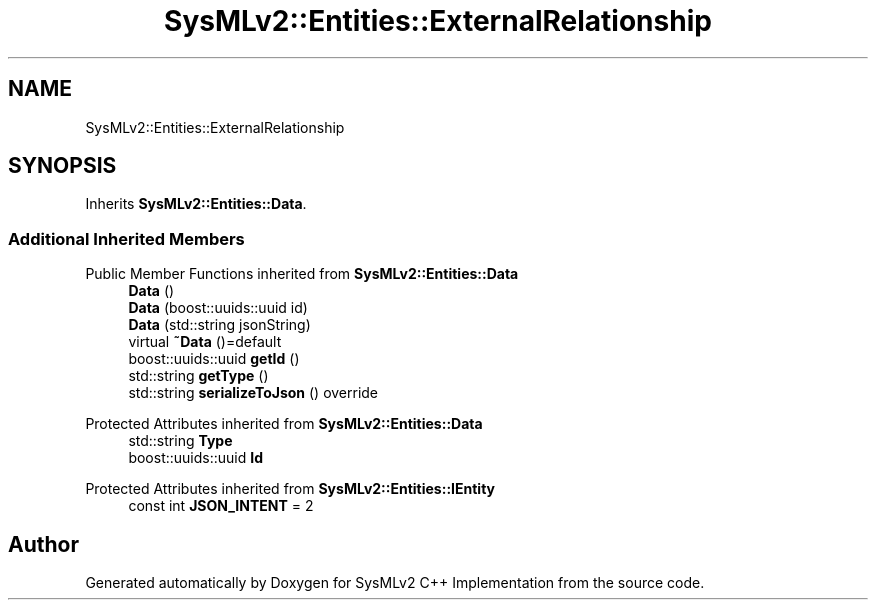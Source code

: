 .TH "SysMLv2::Entities::ExternalRelationship" 3 "Version 1.0 Beta 2" "SysMLv2 C++ Implementation" \" -*- nroff -*-
.ad l
.nh
.SH NAME
SysMLv2::Entities::ExternalRelationship
.SH SYNOPSIS
.br
.PP
.PP
Inherits \fBSysMLv2::Entities::Data\fP\&.
.SS "Additional Inherited Members"


Public Member Functions inherited from \fBSysMLv2::Entities::Data\fP
.in +1c
.ti -1c
.RI "\fBData\fP ()"
.br
.ti -1c
.RI "\fBData\fP (boost::uuids::uuid id)"
.br
.ti -1c
.RI "\fBData\fP (std::string jsonString)"
.br
.ti -1c
.RI "virtual \fB~Data\fP ()=default"
.br
.ti -1c
.RI "boost::uuids::uuid \fBgetId\fP ()"
.br
.ti -1c
.RI "std::string \fBgetType\fP ()"
.br
.ti -1c
.RI "std::string \fBserializeToJson\fP () override"
.br
.in -1c

Protected Attributes inherited from \fBSysMLv2::Entities::Data\fP
.in +1c
.ti -1c
.RI "std::string \fBType\fP"
.br
.ti -1c
.RI "boost::uuids::uuid \fBId\fP"
.br
.in -1c

Protected Attributes inherited from \fBSysMLv2::Entities::IEntity\fP
.in +1c
.ti -1c
.RI "const int \fBJSON_INTENT\fP = 2"
.br
.in -1c

.SH "Author"
.PP 
Generated automatically by Doxygen for SysMLv2 C++ Implementation from the source code\&.
